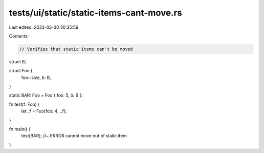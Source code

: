 tests/ui/static/static-items-cant-move.rs
=========================================

Last edited: 2023-03-30 20:35:59

Contents:

.. code-block:: rs

    // Verifies that static items can't be moved

struct B;

struct Foo {
    foo: isize,
    b: B,
}

static BAR: Foo = Foo { foo: 5, b: B };


fn test(f: Foo) {
    let _f = Foo{foo: 4, ..f};
}

fn main() {
    test(BAR); //~ ERROR cannot move out of static item
}


